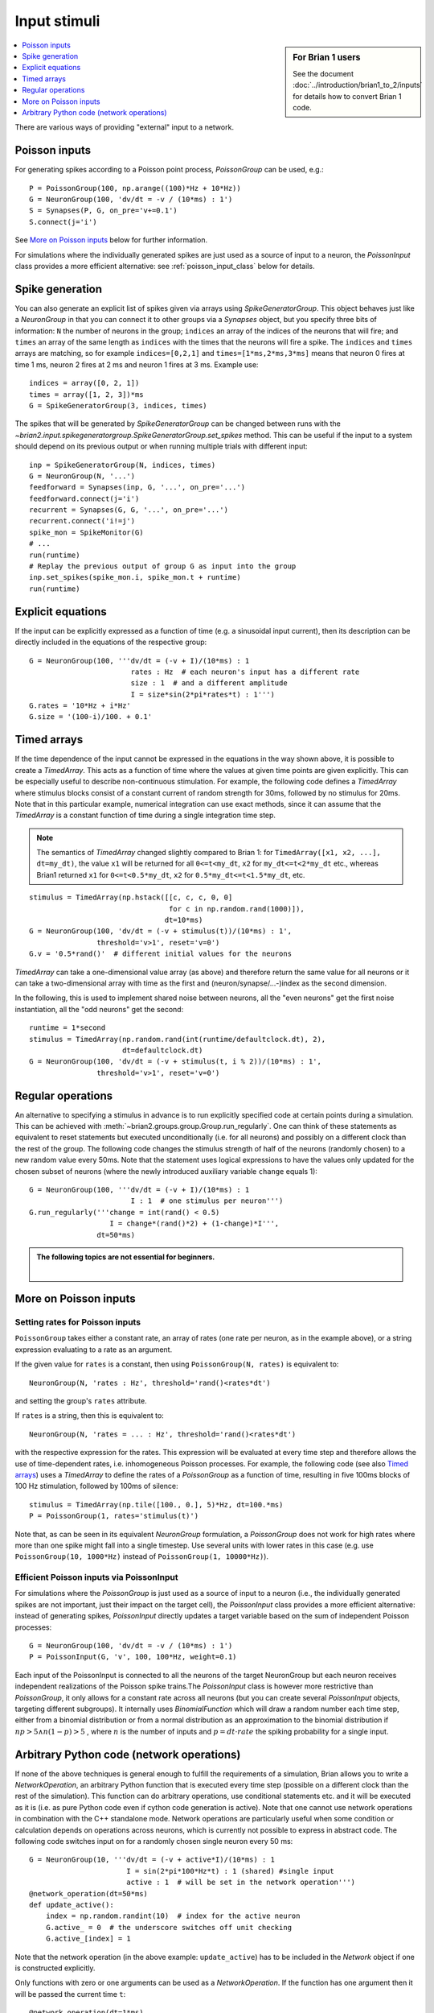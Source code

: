 Input stimuli
=============
.. sidebar:: For Brian 1 users

    See the document :doc:`../introduction/brian1_to_2/inputs` for details how
    to convert Brian 1 code.

.. contents::
    :local:
    :depth: 1

There are various ways of providing "external" input to a network.

Poisson inputs
--------------
For generating spikes according to a Poisson point process, `PoissonGroup` can
be used, e.g.::

    P = PoissonGroup(100, np.arange((100)*Hz + 10*Hz))
    G = NeuronGroup(100, 'dv/dt = -v / (10*ms) : 1')
    S = Synapses(P, G, on_pre='v+=0.1')
    S.connect(j='i')

See `More on Poisson inputs`_ below for further information.

For simulations where the individually generated spikes are just used as a 
source of input to a neuron, the `PoissonInput` class provides a more efficient
alternative: see :ref:`poisson_input_class` below for details.

Spike generation
----------------
You can also generate an explicit list of spikes given via arrays using
`SpikeGeneratorGroup`. This object behaves just like a `NeuronGroup` in that
you can connect it to other groups via a `Synapses` object, but you specify
three bits of information: ``N`` the number of neurons in the group; 
``indices`` an array of the indices of the neurons that will fire; and
``times`` an array of the same length as ``indices`` with the times that the
neurons will fire a spike. The ``indices`` and ``times`` arrays are matching,
so for example ``indices=[0,2,1]`` and ``times=[1*ms,2*ms,3*ms]`` means that
neuron 0 fires at time 1 ms, neuron 2 fires at 2 ms and neuron 1 fires at 3 ms.
Example use::

    indices = array([0, 2, 1])
    times = array([1, 2, 3])*ms
    G = SpikeGeneratorGroup(3, indices, times)

The spikes that will be generated by `SpikeGeneratorGroup` can be changed
between runs with the
`~brian2.input.spikegeneratorgroup.SpikeGeneratorGroup.set_spikes` method. This
can be useful if the input to a system should depend on its previous output or
when running multiple trials with different input::

    inp = SpikeGeneratorGroup(N, indices, times)
    G = NeuronGroup(N, '...')
    feedforward = Synapses(inp, G, '...', on_pre='...')
    feedforward.connect(j='i')
    recurrent = Synapses(G, G, '...', on_pre='...')
    recurrent.connect('i!=j')
    spike_mon = SpikeMonitor(G)
    # ...
    run(runtime)
    # Replay the previous output of group G as input into the group
    inp.set_spikes(spike_mon.i, spike_mon.t + runtime)
    run(runtime)

Explicit equations
------------------
If the input can be explicitly expressed as a function of time (e.g. a
sinusoidal input current), then its description can be directly included in
the equations of the respective group::

    G = NeuronGroup(100, '''dv/dt = (-v + I)/(10*ms) : 1
                            rates : Hz  # each neuron's input has a different rate
                            size : 1  # and a different amplitude
                            I = size*sin(2*pi*rates*t) : 1''')
    G.rates = '10*Hz + i*Hz'
    G.size = '(100-i)/100. + 0.1'

.. _timed_arrays:

Timed arrays
------------
If the time dependence of the input cannot be expressed in the equations in the
way shown above, it is possible to create a `TimedArray`. This acts
as a function of time where the values at given time points are given
explicitly. This can be especially useful to describe non-continuous
stimulation. For example, the following code defines a `TimedArray` where
stimulus blocks consist of a constant current of random strength for 30ms,
followed by no stimulus for 20ms. Note that in this particular example,
numerical integration can use exact methods, since it can assume that the
`TimedArray` is a constant function of time during a single integration time
step.

.. note::
    The semantics of `TimedArray` changed slightly compared
    to Brian 1: for ``TimedArray([x1, x2, ...], dt=my_dt)``, the value ``x1`` will be
    returned for all ``0<=t<my_dt``, ``x2`` for ``my_dt<=t<2*my_dt`` etc., whereas
    Brian1 returned ``x1`` for ``0<=t<0.5*my_dt``,
    ``x2`` for ``0.5*my_dt<=t<1.5*my_dt``, etc.

::

    stimulus = TimedArray(np.hstack([[c, c, c, 0, 0]
                                     for c in np.random.rand(1000)]),
                                    dt=10*ms)
    G = NeuronGroup(100, 'dv/dt = (-v + stimulus(t))/(10*ms) : 1',
                    threshold='v>1', reset='v=0')
    G.v = '0.5*rand()'  # different initial values for the neurons

`TimedArray` can take a one-dimensional value array (as above) and therefore
return the same value for all neurons or it can take a two-dimensional array
with time as the first and (neuron/synapse/...-)index as the second dimension.

In the following, this is used to implement shared noise between neurons, all
the "even neurons" get the first noise instantiation, all the "odd neurons" get
the second::

    runtime = 1*second
    stimulus = TimedArray(np.random.rand(int(runtime/defaultclock.dt), 2),
                          dt=defaultclock.dt)
    G = NeuronGroup(100, 'dv/dt = (-v + stimulus(t, i % 2))/(10*ms) : 1',
                    threshold='v>1', reset='v=0')

.. _regular_operations:

Regular operations
------------------
An alternative to specifying a stimulus in advance is to run explicitly
specified code at certain points during a simulation. This can be
achieved with :meth:`~brian2.groups.group.Group.run_regularly`.
One can think of these statements as
equivalent to reset statements but executed unconditionally (i.e. for all
neurons) and possibly on a different clock than the rest of the group. The
following code changes the stimulus strength of half of the neurons (randomly
chosen) to a new random value every 50ms. Note that the statement uses logical
expressions to have the values only updated for the chosen subset of neurons
(where the newly introduced auxiliary variable ``change`` equals 1)::

  G = NeuronGroup(100, '''dv/dt = (-v + I)/(10*ms) : 1
                          I : 1  # one stimulus per neuron''')
  G.run_regularly('''change = int(rand() < 0.5)
                     I = change*(rand()*2) + (1-change)*I''',
                  dt=50*ms)

.. admonition:: The following topics are not essential for beginners.

    |

More on Poisson inputs
----------------------

Setting rates for Poisson inputs
~~~~~~~~~~~~~~~~~~~~~~~~~~~~~~~~

``PoissonGroup`` takes either a constant rate, an array of rates (one rate per
neuron, as in the example above), or a string expression evaluating to a rate
as an argument.

If the given value for ``rates`` is a constant, then using
``PoissonGroup(N, rates)`` is equivalent to::

    NeuronGroup(N, 'rates : Hz', threshold='rand()<rates*dt')

and setting the group's ``rates`` attribute.

If ``rates`` is a string, then this is equivalent to::

    NeuronGroup(N, 'rates = ... : Hz', threshold='rand()<rates*dt')

with the respective expression for the rates. This expression will be evaluated
at every time step and therefore allows the use of time-dependent rates, i.e.
inhomogeneous Poisson processes. For example, the following code
(see also `Timed arrays`_) uses a `TimedArray` to define the rates of a 
`PoissonGroup` as a function of time, resulting in five 100ms blocks of 100 Hz
stimulation, followed by 100ms of silence::

    stimulus = TimedArray(np.tile([100., 0.], 5)*Hz, dt=100.*ms)
    P = PoissonGroup(1, rates='stimulus(t)')

Note that, as can be seen in its equivalent `NeuronGroup` formulation, a
`PoissonGroup` does not work for high rates where more than one spike might
fall into a single timestep. Use several units with lower rates in this case
(e.g. use ``PoissonGroup(10, 1000*Hz)`` instead of 
``PoissonGroup(1, 10000*Hz)``).

.. _poisson_input_class:

Efficient Poisson inputs via PoissonInput
~~~~~~~~~~~~~~~~~~~~~~~~~~~~~~~~~~~~~~~~~

For simulations where the `PoissonGroup` is just used as a source of input to a
neuron (i.e., the individually generated spikes are not important, just their
impact on the target cell), the `PoissonInput` class provides a more efficient
alternative: instead of generating spikes, `PoissonInput` directly updates 
a target variable based on the sum of independent Poisson processes::

    G = NeuronGroup(100, 'dv/dt = -v / (10*ms) : 1')
    P = PoissonInput(G, 'v', 100, 100*Hz, weight=0.1)

Each input of the PoissonInput is connected to all the neurons of the target 
NeuronGroup but each neuron receives independent realizations of the Poisson
spike trains.The `PoissonInput` class is however more restrictive than
`PoissonGroup`, it only allows for a constant rate across all neurons (but
you can create several `PoissonInput` objects, targeting different subgroups). 
It internally uses `BinomialFunction` which will draw a random number each time
step, either from a binomial distribution or from a normal distribution as an
approximation to the binomial distribution if :math:`n p > 5 \wedge n (1 - p) > 5`
, where :math:`n` is the number of inputs and :math:`p = dt \cdot rate` the
spiking probability for a single input.

.. _network_operation:

Arbitrary Python code (network operations)
------------------------------------------
If none of the above techniques is general enough to fulfill the requirements
of a simulation, Brian allows you to write a `NetworkOperation`, an arbitrary
Python function that is executed every time step (possible on a different clock
than the rest of the simulation). This function can do arbitrary operations,
use conditional statements etc. and it will be executed as it is (i.e. as pure
Python code even if cython code generation is active). Note that one cannot use
network operations in combination with the C++ standalone mode. Network
operations are particularly useful when some condition or calculation depends
on operations across neurons, which is currently not possible to express in
abstract code. The following code switches input on for a randomly chosen single
neuron every 50 ms::

    G = NeuronGroup(10, '''dv/dt = (-v + active*I)/(10*ms) : 1
                           I = sin(2*pi*100*Hz*t) : 1 (shared) #single input
                           active : 1  # will be set in the network operation''')
    @network_operation(dt=50*ms)
    def update_active():
        index = np.random.randint(10)  # index for the active neuron
        G.active_ = 0  # the underscore switches off unit checking
        G.active_[index] = 1

Note that the network operation (in the above example: ``update_active``) has
to be included in the `Network` object if one is constructed explicitly.

Only functions with zero or one arguments can be used as a `NetworkOperation`.
If the function has one argument then it will be passed the current time ``t``::

    @network_operation(dt=1*ms)
    def update_input(t):
        if t>50*ms and t<100*ms:
            pass # do something

Note that this is preferable to accessing ``defaultclock.t`` from within the
function -- if the network operation is not running on the `defaultclock`
itself, then that value is not guaranteed to be correct.

Instance methods can be used as network operations as well, however in this case
they have to be constructed explicitly, the `network_operation` decorator
cannot be used::

    class Simulation(object):
        def __init__(self, data):
            self.data = data
            self.group = NeuronGroup(...)
            self.network_op = NetworkOperation(self.update_func, dt=10*ms)
            self.network = Network(self.group, self.network_op)

        def update_func(self):
            pass # do something

        def run(self, runtime):
            self.network.run(runtime)

